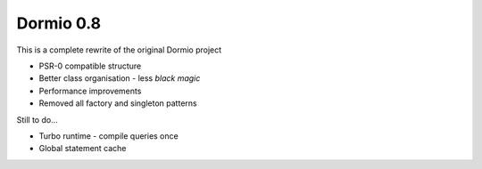 Dormio 0.8
==========

This is a complete rewrite of the original Dormio project

* PSR-0 compatible structure
* Better class organisation - less *black magic*
* Performance improvements
* Removed all factory and singleton patterns

Still to do...

* Turbo runtime - compile queries once
* Global statement cache